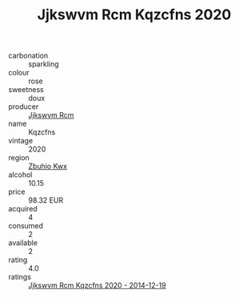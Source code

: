 :PROPERTIES:
:ID:                     a685a9d0-2634-4480-aa06-6a86b0cc186b
:END:
#+TITLE: Jjkswvm Rcm Kqzcfns 2020

- carbonation :: sparkling
- colour :: rose
- sweetness :: doux
- producer :: [[id:f56d1c8d-34f6-4471-99e0-b868e6e4169f][Jjkswvm Rcm]]
- name :: Kqzcfns
- vintage :: 2020
- region :: [[id:36bcf6d4-1d5c-43f6-ac15-3e8f6327b9c4][Zbuhio Kwx]]
- alcohol :: 10.15
- price :: 98.32 EUR
- acquired :: 4
- consumed :: 2
- available :: 2
- rating :: 4.0
- ratings :: [[id:b53feb54-86e1-4780-b3f0-d7d81d255378][Jjkswvm Rcm Kqzcfns 2020 - 2014-12-19]]


